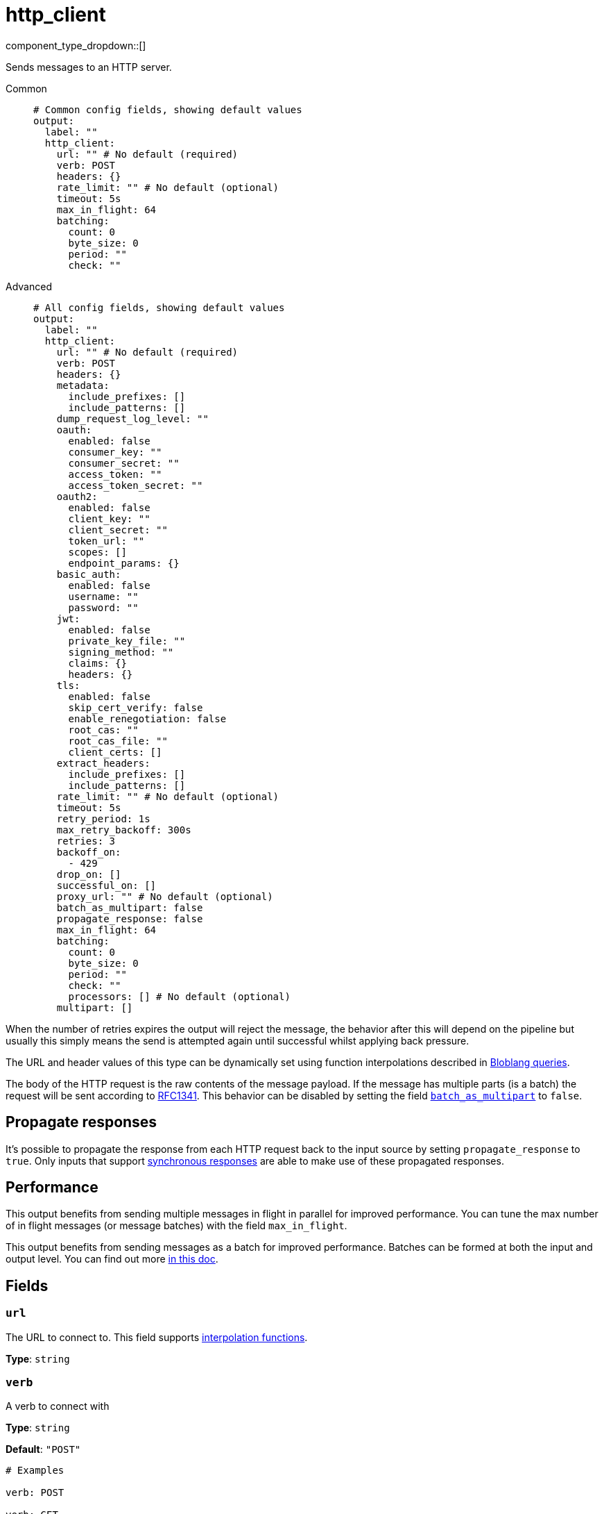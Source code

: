 = http_client
:type: output
:status: stable
:categories: ["Network"]



////
     THIS FILE IS AUTOGENERATED!

     To make changes, edit the corresponding source file under:

     https://github.com/redpanda-data/connect/tree/main/internal/impl/<provider>.

     And:

     https://github.com/redpanda-data/connect/tree/main/cmd/tools/docs_gen/templates/plugin.adoc.tmpl
////

// Copyright Redpanda Data, Inc


component_type_dropdown::[]


Sends messages to an HTTP server.


[tabs]
======
Common::
+
--

```yml
# Common config fields, showing default values
output:
  label: ""
  http_client:
    url: "" # No default (required)
    verb: POST
    headers: {}
    rate_limit: "" # No default (optional)
    timeout: 5s
    max_in_flight: 64
    batching:
      count: 0
      byte_size: 0
      period: ""
      check: ""
```

--
Advanced::
+
--

```yml
# All config fields, showing default values
output:
  label: ""
  http_client:
    url: "" # No default (required)
    verb: POST
    headers: {}
    metadata:
      include_prefixes: []
      include_patterns: []
    dump_request_log_level: ""
    oauth:
      enabled: false
      consumer_key: ""
      consumer_secret: ""
      access_token: ""
      access_token_secret: ""
    oauth2:
      enabled: false
      client_key: ""
      client_secret: ""
      token_url: ""
      scopes: []
      endpoint_params: {}
    basic_auth:
      enabled: false
      username: ""
      password: ""
    jwt:
      enabled: false
      private_key_file: ""
      signing_method: ""
      claims: {}
      headers: {}
    tls:
      enabled: false
      skip_cert_verify: false
      enable_renegotiation: false
      root_cas: ""
      root_cas_file: ""
      client_certs: []
    extract_headers:
      include_prefixes: []
      include_patterns: []
    rate_limit: "" # No default (optional)
    timeout: 5s
    retry_period: 1s
    max_retry_backoff: 300s
    retries: 3
    backoff_on:
      - 429
    drop_on: []
    successful_on: []
    proxy_url: "" # No default (optional)
    batch_as_multipart: false
    propagate_response: false
    max_in_flight: 64
    batching:
      count: 0
      byte_size: 0
      period: ""
      check: ""
      processors: [] # No default (optional)
    multipart: []
```

--
======

When the number of retries expires the output will reject the message, the behavior after this will depend on the pipeline but usually this simply means the send is attempted again until successful whilst applying back pressure.

The URL and header values of this type can be dynamically set using function interpolations described in xref:configuration:interpolation.adoc#bloblang-queries[Bloblang queries].

The body of the HTTP request is the raw contents of the message payload. If the message has multiple parts (is a batch) the request will be sent according to https://www.w3.org/Protocols/rfc1341/7_2_Multipart.html[RFC1341^]. This behavior can be disabled by setting the field <<batch_as_multipart, `batch_as_multipart`>> to `false`.

== Propagate responses

It's possible to propagate the response from each HTTP request back to the input source by setting `propagate_response` to `true`. Only inputs that support xref:guides:sync_responses.adoc[synchronous responses] are able to make use of these propagated responses.

== Performance

This output benefits from sending multiple messages in flight in parallel for improved performance. You can tune the max number of in flight messages (or message batches) with the field `max_in_flight`.

This output benefits from sending messages as a batch for improved performance. Batches can be formed at both the input and output level. You can find out more xref:configuration:batching.adoc[in this doc].

== Fields

=== `url`

The URL to connect to.
This field supports xref:configuration:interpolation.adoc#bloblang-queries[interpolation functions].


*Type*: `string`


=== `verb`

A verb to connect with


*Type*: `string`

*Default*: `"POST"`

```yml
# Examples

verb: POST

verb: GET

verb: DELETE
```

=== `headers`

A map of headers to add to the request.
This field supports xref:configuration:interpolation.adoc#bloblang-queries[interpolation functions].


*Type*: `object`

*Default*: `{}`

```yml
# Examples

headers:
  Content-Type: application/octet-stream
  traceparent: ${! tracing_span().traceparent }
```

=== `metadata`

Specify optional matching rules to determine which metadata keys should be added to the HTTP request as headers.


*Type*: `object`


=== `metadata.include_prefixes`

Provide a list of explicit metadata key prefixes to match against.


*Type*: `array`

*Default*: `[]`

```yml
# Examples

include_prefixes:
  - foo_
  - bar_

include_prefixes:
  - kafka_

include_prefixes:
  - content-
```

=== `metadata.include_patterns`

Provide a list of explicit metadata key regular expression (re2) patterns to match against.


*Type*: `array`

*Default*: `[]`

```yml
# Examples

include_patterns:
  - .*

include_patterns:
  - _timestamp_unix$
```

=== `dump_request_log_level`

EXPERIMENTAL: Optionally set a level at which the request and response payload of each request made will be logged.


*Type*: `string`

*Default*: `""`
Requires version 4.12.0 or newer

Options:
`TRACE`
, `DEBUG`
, `INFO`
, `WARN`
, `ERROR`
, `FATAL`
, ``
.

=== `oauth`

Allows you to specify open authentication via OAuth version 1.


*Type*: `object`


=== `oauth.enabled`

Whether to use OAuth version 1 in requests.


*Type*: `bool`

*Default*: `false`

=== `oauth.consumer_key`

A value used to identify the client to the service provider.


*Type*: `string`

*Default*: `""`

=== `oauth.consumer_secret`

A secret used to establish ownership of the consumer key.
[CAUTION]
====
This field contains sensitive information that usually shouldn't be added to a config directly, read our xref:configuration:secrets.adoc[secrets page for more info].
====



*Type*: `string`

*Default*: `""`

=== `oauth.access_token`

A value used to gain access to the protected resources on behalf of the user.


*Type*: `string`

*Default*: `""`

=== `oauth.access_token_secret`

A secret provided in order to establish ownership of a given access token.
[CAUTION]
====
This field contains sensitive information that usually shouldn't be added to a config directly, read our xref:configuration:secrets.adoc[secrets page for more info].
====



*Type*: `string`

*Default*: `""`

=== `oauth2`

Allows you to specify open authentication via OAuth version 2 using the client credentials token flow.


*Type*: `object`


=== `oauth2.enabled`

Whether to use OAuth version 2 in requests.


*Type*: `bool`

*Default*: `false`

=== `oauth2.client_key`

A value used to identify the client to the token provider.


*Type*: `string`

*Default*: `""`

=== `oauth2.client_secret`

A secret used to establish ownership of the client key.
[CAUTION]
====
This field contains sensitive information that usually shouldn't be added to a config directly, read our xref:configuration:secrets.adoc[secrets page for more info].
====



*Type*: `string`

*Default*: `""`

=== `oauth2.token_url`

The URL of the token provider.


*Type*: `string`

*Default*: `""`

=== `oauth2.scopes`

A list of optional requested permissions.


*Type*: `array`

*Default*: `[]`
Requires version 3.45.0 or newer

=== `oauth2.endpoint_params`

A list of optional endpoint parameters, values should be arrays of strings.


*Type*: `object`

*Default*: `{}`
Requires version 4.21.0 or newer

```yml
# Examples

endpoint_params:
  bar:
    - woof
  foo:
    - meow
    - quack
```

=== `basic_auth`

Allows you to specify basic authentication.


*Type*: `object`


=== `basic_auth.enabled`

Whether to use basic authentication in requests.


*Type*: `bool`

*Default*: `false`

=== `basic_auth.username`

A username to authenticate as.


*Type*: `string`

*Default*: `""`

=== `basic_auth.password`

A password to authenticate with.
[CAUTION]
====
This field contains sensitive information that usually shouldn't be added to a config directly, read our xref:configuration:secrets.adoc[secrets page for more info].
====



*Type*: `string`

*Default*: `""`

=== `jwt`

BETA: Allows you to specify JWT authentication.


*Type*: `object`


=== `jwt.enabled`

Whether to use JWT authentication in requests.


*Type*: `bool`

*Default*: `false`

=== `jwt.private_key_file`

A file with the PEM encoded via PKCS1 or PKCS8 as private key.


*Type*: `string`

*Default*: `""`

=== `jwt.signing_method`

A method used to sign the token such as RS256, RS384, RS512 or EdDSA.


*Type*: `string`

*Default*: `""`

=== `jwt.claims`

A value used to identify the claims that issued the JWT.


*Type*: `object`

*Default*: `{}`

=== `jwt.headers`

Add optional key/value headers to the JWT.


*Type*: `object`

*Default*: `{}`

=== `tls`

Custom TLS settings can be used to override system defaults.


*Type*: `object`


=== `tls.enabled`

Whether custom TLS settings are enabled.


*Type*: `bool`

*Default*: `false`

=== `tls.skip_cert_verify`

Whether to skip server side certificate verification.


*Type*: `bool`

*Default*: `false`

=== `tls.enable_renegotiation`

Whether to allow the remote server to repeatedly request renegotiation. Enable this option if you're seeing the error message `local error: tls: no renegotiation`.


*Type*: `bool`

*Default*: `false`
Requires version 3.45.0 or newer

=== `tls.root_cas`

An optional root certificate authority to use. This is a string, representing a certificate chain from the parent trusted root certificate, to possible intermediate signing certificates, to the host certificate.
[CAUTION]
====
This field contains sensitive information that usually shouldn't be added to a config directly, read our xref:configuration:secrets.adoc[secrets page for more info].
====



*Type*: `string`

*Default*: `""`

```yml
# Examples

root_cas: |-
  -----BEGIN CERTIFICATE-----
  ...
  -----END CERTIFICATE-----
```

=== `tls.root_cas_file`

An optional path of a root certificate authority file to use. This is a file, often with a .pem extension, containing a certificate chain from the parent trusted root certificate, to possible intermediate signing certificates, to the host certificate.


*Type*: `string`

*Default*: `""`

```yml
# Examples

root_cas_file: ./root_cas.pem
```

=== `tls.client_certs`

A list of client certificates to use. For each certificate either the fields `cert` and `key`, or `cert_file` and `key_file` should be specified, but not both.


*Type*: `array`

*Default*: `[]`

```yml
# Examples

client_certs:
  - cert: foo
    key: bar

client_certs:
  - cert_file: ./example.pem
    key_file: ./example.key
```

=== `tls.client_certs[].cert`

A plain text certificate to use.


*Type*: `string`

*Default*: `""`

=== `tls.client_certs[].key`

A plain text certificate key to use.
[CAUTION]
====
This field contains sensitive information that usually shouldn't be added to a config directly, read our xref:configuration:secrets.adoc[secrets page for more info].
====



*Type*: `string`

*Default*: `""`

=== `tls.client_certs[].cert_file`

The path of a certificate to use.


*Type*: `string`

*Default*: `""`

=== `tls.client_certs[].key_file`

The path of a certificate key to use.


*Type*: `string`

*Default*: `""`

=== `tls.client_certs[].password`

A plain text password for when the private key is password encrypted in PKCS#1 or PKCS#8 format. The obsolete `pbeWithMD5AndDES-CBC` algorithm is not supported for the PKCS#8 format.

Because the obsolete pbeWithMD5AndDES-CBC algorithm does not authenticate the ciphertext, it is vulnerable to padding oracle attacks that can let an attacker recover the plaintext.
[CAUTION]
====
This field contains sensitive information that usually shouldn't be added to a config directly, read our xref:configuration:secrets.adoc[secrets page for more info].
====



*Type*: `string`

*Default*: `""`

```yml
# Examples

password: foo

password: ${KEY_PASSWORD}
```

=== `extract_headers`

Specify which response headers should be added to resulting synchronous response messages as metadata. Header keys are lowercased before matching, so ensure that your patterns target lowercased versions of the header keys that you expect. This field is not applicable unless `propagate_response` is set to `true`.


*Type*: `object`


=== `extract_headers.include_prefixes`

Provide a list of explicit metadata key prefixes to match against.


*Type*: `array`

*Default*: `[]`

```yml
# Examples

include_prefixes:
  - foo_
  - bar_

include_prefixes:
  - kafka_

include_prefixes:
  - content-
```

=== `extract_headers.include_patterns`

Provide a list of explicit metadata key regular expression (re2) patterns to match against.


*Type*: `array`

*Default*: `[]`

```yml
# Examples

include_patterns:
  - .*

include_patterns:
  - _timestamp_unix$
```

=== `rate_limit`

An optional xref:components:rate_limits/about.adoc[rate limit] to throttle requests by.


*Type*: `string`


=== `timeout`

A static timeout to apply to requests.


*Type*: `string`

*Default*: `"5s"`

=== `retry_period`

The base period to wait between failed requests.


*Type*: `string`

*Default*: `"1s"`

=== `max_retry_backoff`

The maximum period to wait between failed requests.


*Type*: `string`

*Default*: `"300s"`

=== `retries`

The maximum number of retry attempts to make.


*Type*: `int`

*Default*: `3`

=== `backoff_on`

A list of status codes whereby the request should be considered to have failed and retries should be attempted, but the period between them should be increased gradually.


*Type*: `array`

*Default*: `[429]`

=== `drop_on`

A list of status codes whereby the request should be considered to have failed but retries should not be attempted. This is useful for preventing wasted retries for requests that will never succeed. Note that with these status codes the _request_ is dropped, but _message_ that caused the request will not be dropped.


*Type*: `array`

*Default*: `[]`

=== `successful_on`

A list of status codes whereby the attempt should be considered successful, this is useful for dropping requests that return non-2XX codes indicating that the message has been dealt with, such as a 303 See Other or a 409 Conflict. All 2XX codes are considered successful unless they are present within `backoff_on` or `drop_on`, regardless of this field.


*Type*: `array`

*Default*: `[]`

=== `proxy_url`

An optional HTTP proxy URL.


*Type*: `string`


=== `batch_as_multipart`

Send message batches as a single request using https://www.w3.org/Protocols/rfc1341/7_2_Multipart.html[RFC1341^]. If disabled messages in batches will be sent as individual requests.


*Type*: `bool`

*Default*: `false`

=== `propagate_response`

Whether responses from the server should be xref:guides:sync_responses.adoc[propagated back] to the input.


*Type*: `bool`

*Default*: `false`

=== `max_in_flight`

The maximum number of parallel message batches to have in flight at any given time.


*Type*: `int`

*Default*: `64`

=== `batching`

Allows you to configure a xref:configuration:batching.adoc[batching policy].


*Type*: `object`


```yml
# Examples

batching:
  byte_size: 5000
  count: 0
  period: 1s

batching:
  count: 10
  period: 1s

batching:
  check: this.contains("END BATCH")
  count: 0
  period: 1m
```

=== `batching.count`

A number of messages at which the batch should be flushed. If `0` disables count based batching.


*Type*: `int`

*Default*: `0`

=== `batching.byte_size`

An amount of bytes at which the batch should be flushed. If `0` disables size based batching.


*Type*: `int`

*Default*: `0`

=== `batching.period`

A period in which an incomplete batch should be flushed regardless of its size.


*Type*: `string`

*Default*: `""`

```yml
# Examples

period: 1s

period: 1m

period: 500ms
```

=== `batching.check`

A xref:guides:bloblang/about.adoc[Bloblang query] that should return a boolean value indicating whether a message should end a batch.


*Type*: `string`

*Default*: `""`

```yml
# Examples

check: this.type == "end_of_transaction"
```

=== `batching.processors`

A list of xref:components:processors/about.adoc[processors] to apply to a batch as it is flushed. This allows you to aggregate and archive the batch however you see fit. Please note that all resulting messages are flushed as a single batch, therefore splitting the batch into smaller batches using these processors is a no-op.


*Type*: `array`


```yml
# Examples

processors:
  - archive:
      format: concatenate

processors:
  - archive:
      format: lines

processors:
  - archive:
      format: json_array
```

=== `multipart`

EXPERIMENTAL: Create explicit multipart HTTP requests by specifying an array of parts to add to the request, each part specified consists of content headers and a data field that can be populated dynamically. If this field is populated it will override the default request creation behavior.


*Type*: `array`

*Default*: `[]`
Requires version 3.63.0 or newer

=== `multipart[].content_type`

The content type of the individual message part.
This field supports xref:configuration:interpolation.adoc#bloblang-queries[interpolation functions].


*Type*: `string`

*Default*: `""`

```yml
# Examples

content_type: application/bin
```

=== `multipart[].content_disposition`

The content disposition of the individual message part.
This field supports xref:configuration:interpolation.adoc#bloblang-queries[interpolation functions].


*Type*: `string`

*Default*: `""`

```yml
# Examples

content_disposition: form-data; name="bin"; filename='${! @AttachmentName }
```

=== `multipart[].body`

The body of the individual message part.
This field supports xref:configuration:interpolation.adoc#bloblang-queries[interpolation functions].


*Type*: `string`

*Default*: `""`

```yml
# Examples

body: ${! this.data.part1 }
```


